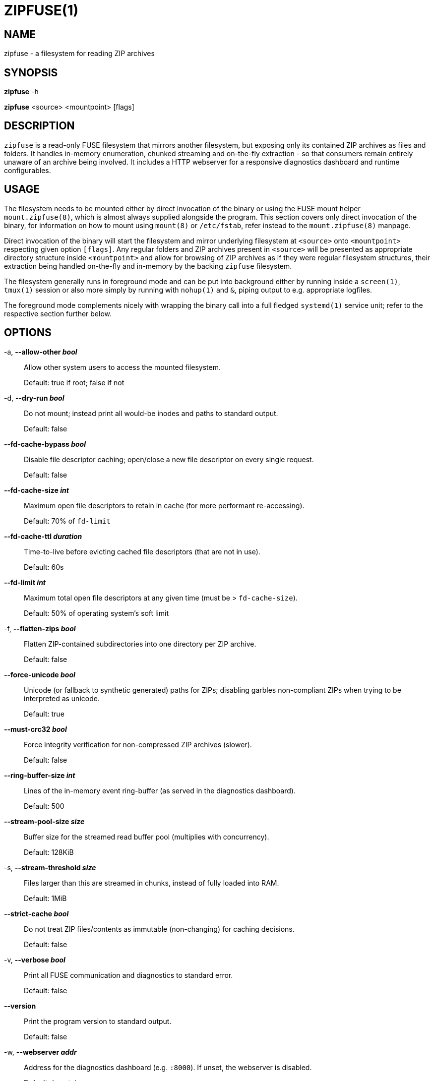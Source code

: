 ZIPFUSE(1)
==========

NAME
----

zipfuse - a filesystem for reading ZIP archives

SYNOPSIS
--------

*zipfuse* -h

*zipfuse* <source> <mountpoint> [flags]

DESCRIPTION
-----------

`zipfuse` is a read-only FUSE filesystem that mirrors another filesystem, but
exposing only its contained ZIP archives as files and folders. It handles
in-memory enumeration, chunked streaming and on-the-fly extraction - so that
consumers remain entirely unaware of an archive being involved. It includes a
HTTP webserver for a responsive diagnostics dashboard and runtime configurables.

USAGE
-----

The filesystem needs to be mounted either by direct invocation of the binary or
using the FUSE mount helper `mount.zipfuse(8)`, which is almost always supplied
alongside the program. This section covers only direct invocation of the binary,
for information on how to mount using `mount(8)` or `/etc/fstab`, refer instead
to the `mount.zipfuse(8)` manpage.

Direct invocation of the binary will start the filesystem and mirror underlying
filesystem at `<source>` onto `<mountpoint>` respecting given option `[flags]`.
Any regular folders and ZIP archives present in `<source>` will be presented as
appropriate directory structure inside `<mountpoint>` and allow for browsing of
ZIP archives as if they were regular filesystem structures, their extraction
being handled on-the-fly and in-memory by the backing `zipfuse` filesystem.

The filesystem generally runs in foreground mode and can be put into background
either by running inside a `screen(1)`, `tmux(1)` session or also more simply by
running with `nohup(1)` and `&`, piping output to e.g. appropriate logfiles.

The foreground mode complements nicely with wrapping the binary call into a full
fledged `systemd(1)` service unit; refer to the respective section further
below.

OPTIONS
-------

-a, *--allow-other 'bool'*::
Allow other system users to access the mounted filesystem.
+
Default: true if root; false if not

-d, *--dry-run 'bool'*::
Do not mount; instead print all would-be inodes and paths to standard output.
+
Default: false

*--fd-cache-bypass 'bool'*::
Disable file descriptor caching; open/close a new file descriptor on every
single request.
+
Default: false

*--fd-cache-size 'int'*::
Maximum open file descriptors to retain in cache (for more performant
re-accessing).
+
Default: 70% of `fd-limit`

*--fd-cache-ttl 'duration'*::
Time-to-live before evicting cached file descriptors (that are not in use).
+
Default: 60s

*--fd-limit 'int'*::
Maximum total open file descriptors at any given time (must be >
`fd-cache-size`).
+
Default: 50% of operating system's soft limit

-f, *--flatten-zips 'bool'*::
Flatten ZIP-contained subdirectories into one directory per ZIP archive.
+
Default: false

*--force-unicode 'bool'*::
Unicode (or fallback to synthetic generated) paths for ZIPs; disabling
garbles non-compliant ZIPs when trying to be interpreted as unicode.
+
Default: true

*--must-crc32 'bool'*::
Force integrity verification for non-compressed ZIP archives (slower).
+
Default: false

*--ring-buffer-size 'int'*::
Lines of the in-memory event ring-buffer (as served in the diagnostics
dashboard).
+
Default: 500

*--stream-pool-size 'size'*::
Buffer size for the streamed read buffer pool (multiplies with concurrency).
+
Default: 128KiB

-s, *--stream-threshold 'size'*::
Files larger than this are streamed in chunks, instead of fully loaded into
RAM.
+
Default: 1MiB

*--strict-cache 'bool'*::
Do not treat ZIP files/contents as immutable (non-changing) for caching
decisions.
+
Default: false

-v, *--verbose 'bool'*::
Print all FUSE communication and diagnostics to standard error.
+
Default: false

*--version*::
Print the program version to standard output.
+
Default: false

-w, *--webserver 'addr'*::
Address for the diagnostics dashboard (e.g. `:8000`). If unset, the
webserver is disabled.
+
Default: (empty)

Size parameters accept human-readable formats like `1024`, `128KB`, `128KiB`,
`10MB`, or `10MiB`.

Duration parameters accept Go duration formats like `30s`, `5m`, `1h`, or
combined values like `1h30m`.

EXAMPLES
--------

Mount a directory of ZIP archives with default settings:

    zipfuse ~/zips ~/zipfuse

Mount with default settings and diagnostics dashboard on port 8000:

    zipfuse ~/zips ~/zipfuse -w :8000

Mount allowing other users to access, with flattened directory structure:

    zipfuse ~/zips ~/zipfuse -a -f

Run in background with `nohup(1)`:

    nohup zipfuse ~/zips ~/zipfuse -w :8000 > ~/zipfuse.log 2>&1 &

EXIT STATUS
-----------

The filesystem follows standard conventions with return codes:

* `0` - Success
* `1` - General Failure

SIGNALS AND WEBSERVER ROUTES
----------------------------

The following signals are observed and handled by the filesystem:

* `SIGTERM` or `SIGINT` (CTRL+C) gracefully unmounts the filesystem
* `SIGUSR1` forces a garbage collection (within Go)
* `SIGUSR2` dumps a diagnostic stacktrace to standard error (`stderr`)

When enabled, the diagnostics server exposes the following routes:

* `/` for filesystem dashboard and event ring-buffer
* `/gc` for forcing of a garbage collection (within Go)
* `/reset` for resetting the filesystem metrics at runtime
* `/set/must-crc32/<bool>` for adapting forced integrity checking
* `/set/fd-cache-bypass/<bool>` for bypassing the file descriptor cache
* `/set/stream-threshold/<string>` for adapting of the streaming threshold

INTEGRATION
-----------

The `systemd(1)` framework provides an ideal basis for realizing a long-running
`zipfuse` filesystem instance as a service. If such a service unit is set up,
the filesystem can be started, monitored and stopped through `systemd(1)`
management.

Such a service unit could look as follows, although needing further
customization:
----
[Unit]
Description=ZipFUSE

[Service]
Type=simple
ExecStart=/usr/local/bin/zipfuse /home/alice/zips /home/alice/zipfuse --webserver :8000
Restart=on-failure
RestartSec=5
TimeoutStartSec=30
TimeoutStopSec=30
KillSignal=SIGTERM
User=alice
Group=alice

[Install]
WantedBy=multi-user.target
----

For users not wishing to use `systemd(1)` or otherwise incompatible systems, it
is recommended to refer to the `mount.zipfuse(8)` manpage on how to mount the
filesystem using `mount(8)` or `/etc/fstab` instead. Of course, the filesystem
binary itself can also be orchestrated using common Bash scripting in
combination with e.g. `nohup(1)`.

PERFORMANCE
-----------

To tweak performance, the filesystem binary offers several tunable arguments.

It is important to note that uncompressed ZIP archives will offer raw I/O
performance, provided that `--must-crc32` is not enabled. For users wishing to
utilize only the organizational benefit of ZIP archives, creating their ZIP
archives with no compression can yield significant performance benefits, at the
cost of more storage consumption.

Uncompressed archives also benefit from true seeking, while compressed archives
implement only pseudo-seeking (discard to request offset), which adds further
overhead adding to that of the decompressor.

AUTHOR AND LICENSE
------------------

Copyright (C) 2025 - desertwitch (dezertwitsh@gmail.com)

https://github.com/desertwitch/zipfuse

The ZipFUSE project is licensed under the MIT license. +
Please refer to the `LICENSE` document for more information.

SEE ALSO
--------

Refer to the following manpages for further information:

* `systemd(1)`
* `mount.zipfuse(8)`
* `mount(8)`
